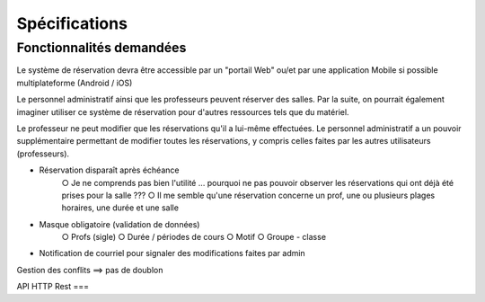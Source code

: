 #######################
Spécifications
#######################

Fonctionnalités demandées
=========================

Le système de réservation devra être accessible par un "portail Web" ou/et par une application Mobile si possible multiplateforme (Android / iOS)

Le personnel administratif ainsi que les professeurs peuvent réserver des salles. Par la suite, on pourrait également imaginer utiliser ce système de réservation pour d'autres ressources tels que du matériel.

Le professeur ne peut modifier que les réservations qu'il a lui-même effectuées. Le personnel administratif a un pouvoir supplémentaire permettant de modifier toutes les réservations, y compris celles faites par les autres utilisateurs (professeurs).


• Réservation disparaît après échéance
   ○ Je ne comprends pas bien l'utilité … pourquoi ne pas pouvoir observer les réservations qui ont déjà été prises pour la salle ???
   ○ Il me semble qu'une réservation concerne un prof, une ou plusieurs plages horaires, une durée et une salle



• Masque obligatoire (validation de données)
   ○ Profs (sigle)
   ○ Durée / périodes de cours
   ○ Motif
   ○ Groupe - classe
• Notification de courriel pour signaler des modifications faites par admin
Gestion des conflits ==> pas de doublon


API HTTP Rest
===
